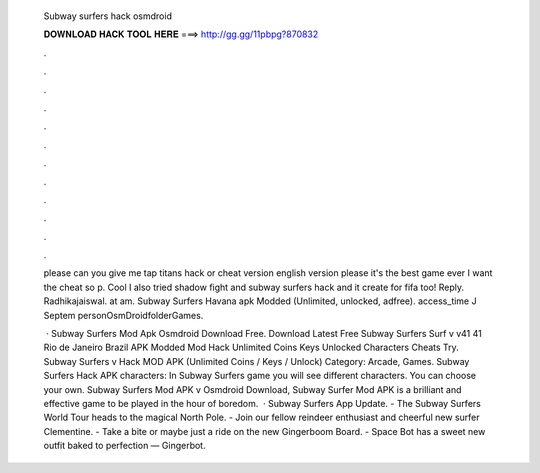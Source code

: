   Subway surfers hack osmdroid
  
  
  
  𝐃𝐎𝐖𝐍𝐋𝐎𝐀𝐃 𝐇𝐀𝐂𝐊 𝐓𝐎𝐎𝐋 𝐇𝐄𝐑𝐄 ===> http://gg.gg/11pbpg?870832
  
  
  
  .
  
  
  
  .
  
  
  
  .
  
  
  
  .
  
  
  
  .
  
  
  
  .
  
  
  
  .
  
  
  
  .
  
  
  
  .
  
  
  
  .
  
  
  
  .
  
  
  
  .
  
  please can you give me tap titans hack or cheat version english version please it's the best game ever I want the cheat so p. Cool I also tried shadow fight and subway surfers hack and it  create for fifa too! Reply. Radhikajaiswal. at am. Subway Surfers Havana apk Modded (Unlimited, unlocked, adfree). access_time J Septem personOsmDroidfolderGames.
  
   · Subway Surfers Mod Apk Osmdroid Download Free. Download Latest Free Subway Surfers Surf v v41 41 Rio de Janeiro Brazil APK Modded Mod Hack Unlimited Coins Keys Unlocked Characters Cheats Try. Subway Surfers v Hack MOD APK (Unlimited Coins / Keys / Unlock) Category: Arcade, Games. Subway Surfers Hack APK characters: In Subway Surfers game you will see different characters. You can choose your own. Subway Surfers Mod APK v Osmdroid Download, Subway Surfer Mod APK is a brilliant and effective game to be played in the hour of boredom.  · Subway Surfers App Update. - The Subway Surfers World Tour heads to the magical North Pole. - Join our fellow reindeer enthusiast and cheerful new surfer Clementine. - Take a bite or maybe just a ride on the new Gingerboom Board. - Space Bot has a sweet new outfit baked to perfection — Gingerbot.
